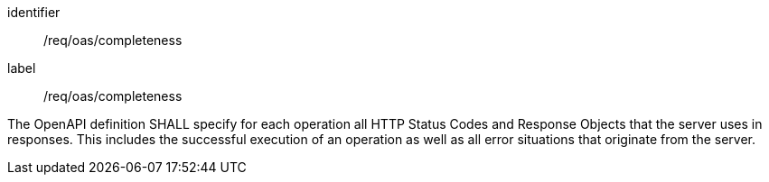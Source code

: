 [[req_oas_completeness]]
[requirement]
====
[%metadata]
identifier:: /req/oas/completeness
label:: /req/oas/completeness

The OpenAPI definition SHALL specify for each operation all HTTP Status Codes and Response Objects that the server uses in responses. This includes the successful execution of an operation as well as all error situations that originate from the server.
====
